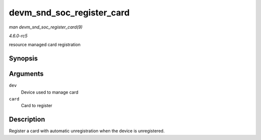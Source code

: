 .. -*- coding: utf-8; mode: rst -*-

.. _API-devm-snd-soc-register-card:

==========================
devm_snd_soc_register_card
==========================

*man devm_snd_soc_register_card(9)*

*4.6.0-rc5*

resource managed card registration


Synopsis
========

.. c:function:: int devm_snd_soc_register_card( struct device * dev, struct snd_soc_card * card )

Arguments
=========

``dev``
    Device used to manage card

``card``
    Card to register


Description
===========

Register a card with automatic unregistration when the device is
unregistered.


.. ------------------------------------------------------------------------------
.. This file was automatically converted from DocBook-XML with the dbxml
.. library (https://github.com/return42/sphkerneldoc). The origin XML comes
.. from the linux kernel, refer to:
..
.. * https://github.com/torvalds/linux/tree/master/Documentation/DocBook
.. ------------------------------------------------------------------------------
